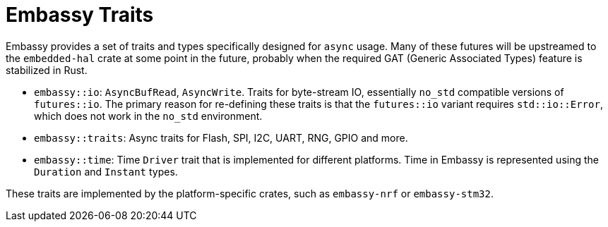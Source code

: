 = Embassy Traits

Embassy provides a set of traits and types specifically designed for `async` usage. Many of these futures will be upstreamed to the `embedded-hal` crate at some point in the future, probably when the required GAT (Generic Associated Types) feature is stabilized in Rust.

* `embassy::io`: `AsyncBufRead`, `AsyncWrite`. Traits for byte-stream IO, essentially `no_std` compatible versions of `futures::io`. The primary reason for re-defining these traits is that the `futures::io` variant requires `std::io::Error`, which does not work in the `no_std` environment.
* `embassy::traits`: Async traits for Flash, SPI, I2C, UART, RNG, GPIO and more.
* `embassy::time`: Time `Driver` trait that is implemented for different platforms. Time in Embassy is represented using the `Duration` and `Instant` types.

These traits are implemented by the platform-specific crates, such as `embassy-nrf` or `embassy-stm32`.
